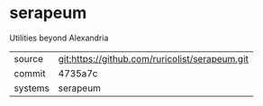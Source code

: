 * serapeum

Utilities beyond Alexandria

|---------+------------------------------------------------|
| source  | git:https://github.com/ruricolist/serapeum.git |
| commit  | 4735a7c                                        |
| systems | serapeum                                       |
|---------+------------------------------------------------|
